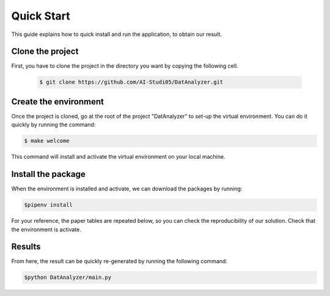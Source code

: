 Quick Start
===========

This guide explains how to quick install and run the application, to obtain our
result.

Clone the project
-----------------------
First, you have to clone the project in the directory you want by
copying the following cell.

 .. code-block:: sh

   $ git clone https://github.com/AI-Studi05/DatAnalyzer.git


Create the environment
-----------------------
Once the project is cloned, go at the root of the project "DatAnalyzer" to
set-up the virtual environment. You can do it quickly by running the command:

.. code-block:: sh

   $ make welcome

This command will install and activate the virtual environment on your local
machine.

Install the package
-----------------------
When the environment is installed and activate, we can download the packages
by running:

.. code-block:: sh

   $pipenv install

For your reference, the paper tables are repeated below, so you can check the
reproducibility of our solution. Check that the environment is activate.

Results
-----------------------------

From here, the result can be quickly re-generated by running the following
command:

.. code-block:: sh

   $python DatAnalyzer/main.py

